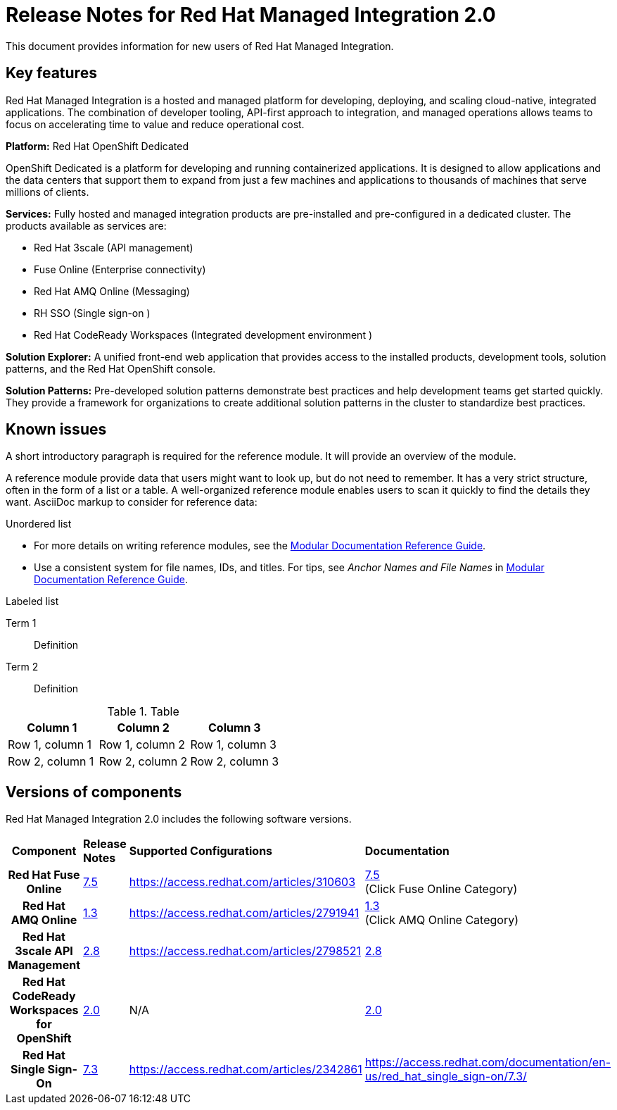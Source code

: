 // Metadata created by nebel
//
// QuickstartID:
// Level: 1
// ParentAssemblies: generated-master.adoc
// UserStory:
// VerifiedInVersion:
:context: release-notes

:PRODUCT: Red Hat Managed Integration
:ProductName: {PRODUCT}
:PRODUCT_SHORT: Managed Integration
:PRODUCT_INIT: rhmi
:PRODUCT_INIT_CAP: RHMI

:imagesdir: _images

:PRODUCT_VERSION: 2
:ProductRelease: {PRODUCT_VERSION}
:MINOR_VERSION_NO: 2.0
:PATCH_VERSION_NO: 2.0.0

:cluster-suffix: <cluster suffix>
:suffix-example: example.u7y2.s1.openshift.com

:URL_COMPONENT_PRODUCT: red_hat_managed_integration

:URL_BASE_GITHUB: https://github.com/integr8ly/user-documentation

:webapp: Solution Explorer
:walkthrough-name: Solution Pattern

:cluster-administrator: cluster administrator
:cluster-developer: developer user

//:rhmi-sso-name: Managed Integration SSO instance
:customer-sso-name: Customer Application SSO instance
:rhsso-name: Red Hat Single Sign-On

:fuse-name: Red Hat Fuse Online
:fuse-version: 7.5
:fuse-docs: https://access.redhat.com/documentation/en-us/red_hat_fuse/{fuse-version}/
:fuse-configs: https://access.redhat.com/articles/310603

:amq-online-name: Red Hat AMQ Online
:amq-online-version: 1.3
:amq-online-docs: https://access.redhat.com/documentation/en-us/red_hat_amq/
:amq-online-configs: https://access.redhat.com/articles/2791941

:three-scale-name: Red Hat 3scale API Management
:three-scale-version: 2.8
:three-scale-docs: https://access.redhat.com/documentation/en-us/red_hat_3scale_api_management/{three-scale-version}/
:three-scale-configs: https://access.redhat.com/articles/2798521

:code-ready-name: Red Hat CodeReady Workspaces for OpenShift
:code-ready-short: CodeReady Workspaces
:code-ready-version: 2.0
:code-ready-docs: https://access.redhat.com/documentation/en-us/red_hat_codeready_workspaces/{code-ready-version}/
:code-ready-configs: N/A
:codeready-workspaces-url: https://codeready-redhat-rhmi-codeready-workspaces.apps.{cluster-suffix}

:project-note: Projects starting with `redhat-`, `openshift-` and `kube` host cluster components that run as Pods and other infrastructure components. Do not create projects starting with these strings.


[id="release-notes"]
= Release Notes for Red Hat Managed Integration 2.0
//If the assembly covers a task, start the title with a verb in the gerund form, such as Creating or Configuring.

This document provides information for new users of {PRODUCT}.

//INCLUDES

:leveloffset: +1

// Metadata created by nebel
//
// QuickstartID:
// Level: 2
// ParentAssemblies: assemblies/release-notes/as_release-notes.adoc
// UserStory:
// VerifiedInVersion:

[id="new-changed"]
= Key features
//In the title of concept modules, include nouns or noun phrases that are used in the body text. This helps readers and search engines find the information quickly.
//Do not start the title of concept modules with a verb. See also _Wording of headings_ in _The IBM Style Guide_.

Red Hat Managed Integration is a hosted and managed platform for developing, deploying, and scaling cloud-native, integrated applications. The combination of developer tooling, API-first approach to integration, and managed operations allows teams to focus on accelerating time to value and reduce operational cost.

*Platform:* Red Hat OpenShift Dedicated

OpenShift Dedicated is a platform for developing and running containerized applications. It is designed to allow applications and the data centers that support them to expand from just a few machines and applications to thousands of machines that serve millions of clients.

*Services:* Fully hosted and managed integration products are pre-installed and pre-configured in a dedicated cluster. The products available as services are:

* Red Hat 3scale (API management)
* Fuse Online (Enterprise connectivity)
* Red Hat AMQ Online (Messaging)
* RH SSO (Single sign-on )
* Red Hat CodeReady Workspaces (Integrated development environment )

*Solution Explorer:* A unified front-end web application that provides access to the installed products, development tools, solution patterns, and the Red Hat OpenShift console.

*Solution Patterns:* Pre-developed solution patterns demonstrate best practices and help development teams get started quickly. They provide a framework for organizations to create additional solution patterns in the cluster to standardize best practices.

:leveloffset!:

:leveloffset: +1

// Metadata created by nebel
//
// QuickstartID:
// Level: 2
// ParentAssemblies: assemblies/release-notes/as_release-notes.adoc
// UserStory:
// VerifiedInVersion:

[id="known-issues"]
= Known issues
//In the title of a reference module, include nouns that are used in the body text. For example, "Keyboard shortcuts for ___" or "Command options for ___." This helps readers and search engines find the information quickly.

A short introductory paragraph is required for the reference module.
It will provide an overview of the module.

A reference module provide data that users might want to look up, but do not need to remember.
It has a very strict structure, often in the form of a list or a table.
A well-organized reference module enables users to scan it quickly to find the details they want.
AsciiDoc markup to consider for reference data:

.Unordered list
* For more details on writing reference modules, see the link:https://github.com/redhat-documentation/modular-docs#modular-documentation-reference-guide[Modular Documentation Reference Guide].
* Use a consistent system for file names, IDs, and titles.
For tips, see _Anchor Names and File Names_ in link:https://github.com/redhat-documentation/modular-docs#modular-documentation-reference-guide[Modular Documentation Reference Guide].

.Labeled list
Term 1:: Definition
Term 2:: Definition

.Table
[options="header"]
|===
|Column 1|Column 2|Column 3
|Row 1, column 1|Row 1, column 2|Row 1, column 3
|Row 2, column 1|Row 2, column 2|Row 2, column 3
|===

:leveloffset!:

:leveloffset: +1

// Metadata created by nebel
//
// QuickstartID:
// Level: 2
// ParentAssemblies: assemblies/release-notes/as_release-notes.adoc
// UserStory:
// VerifiedInVersion:

[id="versions"]
= Versions of components
//In the title of a reference module, include nouns that are used in the body text. For example, "Keyboard shortcuts for ___" or "Command options for ___." This helps readers and search engines find the information quickly.

{PRODUCT} {MINOR_VERSION_NO} includes the following software versions.

[cols="h,,,"]
|===

|Component
|*Release Notes*
|*Supported Configurations*
|*Documentation*

|{fuse-name}
|link:https://access.redhat.com/documentation/en-us/red_hat_fuse/7.5/html/release_notes_for_red_hat_fuse_7.5/index[{fuse-version}]
|{fuse-configs}
|link:{fuse-docs}[{fuse-version}] +
(Click Fuse Online Category)

|{amq-online-name}
|link:https://access.redhat.com/documentation/en-us/red_hat_amq/7.5/html/release_notes_for_amq_online_1.3_on_openshift/index[{amq-online-version}]
|{amq-online-configs}
|link:https://access.redhat.com/documentation/en-us/red_hat_amq/7.5[{amq-online-version}] +
(Click AMQ Online Category)

|{three-scale-name}
|link:https://access.redhat.com/documentation/en-us/red_hat_3scale_api_management/2.7/html/release_notes_for_red_hat_3scale_api_management_2.7_on-premises/index[{three-scale-version}]
|{three-scale-configs}
|link:{three-scale-docs}[{three-scale-version}]

|{code-ready-name}
|link:https://access.redhat.com/documentation/en-us/red_hat_codeready_workspaces/1.2/html/release_notes_and_known_issues/index[{code-ready-version}]
|{code-ready-configs}
|link:https://access.redhat.com/documentation/en-us/red_hat_codeready_workspaces/1.2/[{code-ready-version}]


|Red Hat Single Sign-On
|link:https://access.redhat.com/documentation/en-us/red_hat_single_sign-on/7.3/html-single/release_notes/index[7.3]
|https://access.redhat.com/articles/2342861
|https://access.redhat.com/documentation/en-us/red_hat_single_sign-on/7.3/


|===

:leveloffset!:
